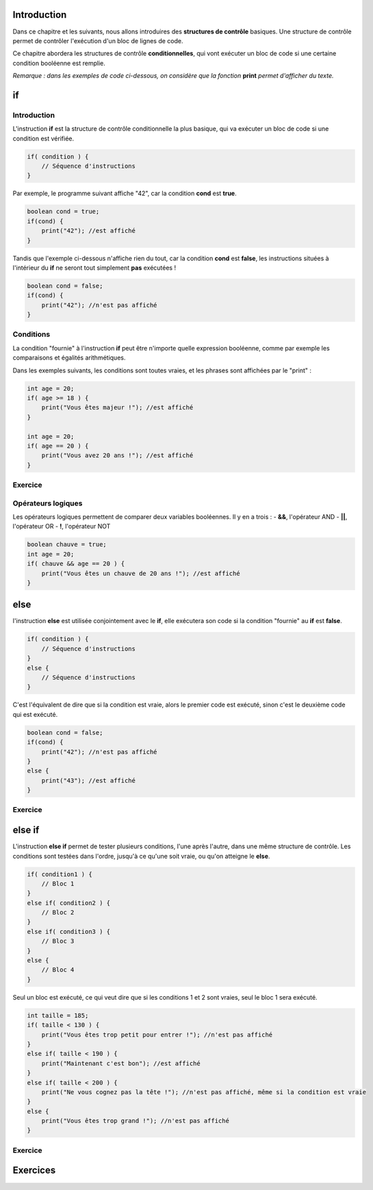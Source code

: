 ============
Introduction
============

Dans ce chapitre et les suivants, nous allons introduires des **structures de contrôle** basiques.
Une structure de contrôle permet de contrôler l'exécution d'un bloc de lignes de code.

Ce chapitre abordera les structures de contrôle **conditionnelles**,
qui vont exécuter un bloc de code si une certaine condition booléenne est remplie.

*Remarque : dans les exemples de code ci-dessous, on considère que la fonction* **print** *permet d'afficher du texte.*

==
if
==
Introduction
------------

L'instruction **if** est la structure de contrôle conditionnelle la plus basique,
qui va exécuter un bloc de code si une condition est vérifiée.

.. code-block:: java

    if( condition ) {
        // Séquence d'instructions
    }

Par exemple, le programme suivant affiche "42", car la condition **cond** est **true**.

.. code-block:: java

    boolean cond = true;
    if(cond) {
        print("42"); //est affiché
    }

Tandis que l'exemple ci-dessous n'affiche rien du tout, car la condition **cond** est **false**,
les instructions situées à l'intérieur du **if** ne seront tout simplement **pas** exécutées !

.. code-block:: java

    boolean cond = false;
    if(cond) {
        print("42"); //n'est pas affiché
    }

Conditions
----------

La condition "fournie" à l'instruction **if** peut être n'importe quelle expression booléenne,
comme par exemple les comparaisons et égalités arithmétiques.

Dans les exemples suivants, les conditions sont toutes vraies, et les phrases sont affichées par le "print" :

.. code-block:: java

    int age = 20;
    if( age >= 18 ) {
        print("Vous êtes majeur !"); //est affiché
    }

    int age = 20;
    if( age == 20 ) {
        print("Vous avez 20 ans !"); //est affiché
    }


Exercice
--------

.. inginious:: syllabus-Cond01

    /* Insert your code here */


Opérateurs logiques
-------------------
Les opérateurs logiques permettent de comparer deux variables booléennes. Il y en a trois :
- **&&**, l'opérateur AND
- **||**, l'opérateur OR
- **!**, l'opérateur NOT
 
.. code-block:: java

    boolean chauve = true;
    int age = 20;
    if( chauve && age == 20 ) {
        print("Vous êtes un chauve de 20 ans !"); //est affiché
    }


====
else
====

l'instruction **else** est utilisée conjointement avec le **if**,
elle exécutera son code si la condition "fournie" au **if** est **false**.

.. code-block:: java

    if( condition ) {
        // Séquence d'instructions
    }
    else {
        // Séquence d'instructions
    }

C'est l'équivalent de dire que si la condition est vraie, alors le premier code est exécuté,
sinon c'est le deuxième code qui est exécuté.

.. code-block:: java

    boolean cond = false;
    if(cond) {
        print("42"); //n'est pas affiché
    }
    else {
        print("43"); //est affiché
    }

Exercice
--------

=======
else if
=======

L'instruction **else if** permet de tester plusieurs conditions, l'une après l'autre, dans une même structure de contrôle.
Les conditions sont testées dans l'ordre, jusqu'à ce qu'une soit vraie, ou qu'on atteigne le **else**.

.. code-block:: java

    if( condition1 ) {
        // Bloc 1
    }
    else if( condition2 ) {
        // Bloc 2
    }
    else if( condition3 ) {
        // Bloc 3
    }
    else {
        // Bloc 4
    }

Seul un bloc est exécuté, ce qui veut dire que si les conditions 1 et 2 sont vraies, seul le bloc 1 sera exécuté.

.. code-block:: java

    int taille = 185;
    if( taille < 130 ) {
        print("Vous êtes trop petit pour entrer !"); //n'est pas affiché
    }
    else if( taille < 190 ) {
        print("Maintenant c'est bon"); //est affiché
    }
    else if( taille < 200 ) {
        print("Ne vous cognez pas la tête !"); //n'est pas affiché, même si la condition est vraie
    }
    else {
        print("Vous êtes trop grand !"); //n'est pas affiché
    }

Exercice
--------


=========
Exercices
=========

.. inginious:: syllabus-test

  /*
   * Test
   */
   public static void main(string[] args) {
       /*test*/
   }
